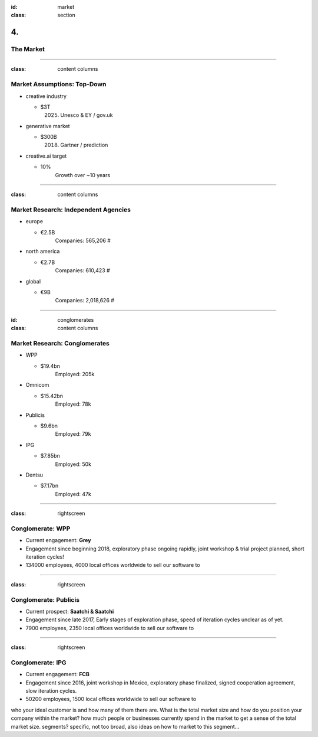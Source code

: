 :id: market
:class: section

4.
--

The Market
==========

----

:class: content columns

Market Assumptions: Top-Down
============================

* creative industry

  - $3T
      (2025) Unesco & EY / gov.uk

* generative market

  - $300B
      (2018) Gartner / prediction

* creative.ai target
  
  - 10%
      Growth over ~10 years

.. Market Analysis: Top-Down
.. - Open question? How will AI change this.

----

:class: content columns

Market Research: Independent Agencies
=====================================

* europe

  - €2.5B
      Companies:   565,206 #

* north america

  - €2.7B
      Companies:   610,423 #

* global

  - €9B
      Companies: 2,018,626 #

----

:id: conglomerates
:class: content columns

Market Research: Conglomerates
==============================

* WPP

  - $19.4bn
      Employed: 205k

* Omnicom

  - $15.42bn
      Employed: 78k

* Publicis

  - $9.6bn
      Employed: 79k

* IPG

  - $7.85bn
      Employed: 50k

* Dentsu

  - $7.17bn
      Employed: 47k

.. Bottom-Up Analysis
.. - Managing disruption. Future applications!

----

:class: rightscreen

Conglomerate: WPP
=================

* Current engagement: **Grey**

* Engagement since beginning 2018, exploratory phase ongoing rapidly, joint workshop & trial project planned, short iteration cycles!

* 134000 employees, 4000 local offices worldwide to sell our software to

.. image:: images/market_WPP.png

----

:class: rightscreen

Conglomerate: Publicis
======================

* Current prospect: **Saatchi & Saatchi**

* Engagement since late 2017, Early stages of exploration phase, speed of iteration cycles unclear as of yet.

* 7900 employees, 2350 local offices worldwide to sell our software to

.. image:: images/market_Publicis.png

----

:class: rightscreen

Conglomerate: IPG
=================

* Current engagement: **FCB**

* Engagement since 2016, joint workshop in Mexico, exploratory phase finalized, signed cooperation agreement, slow iteration cycles. 

* 50200 employees, 1500 local offices worldwide to sell our software to

.. image:: images/market_IPG.png

.. Target market and opportunity
who your ideal customer is and how many of them there are. 
What is the total market size and how do you position your company within the market?
how much people or businesses currently spend in the market to get a sense of the total market size.
segments?
specific, not too broad, also ideas on how to market to this segment...
